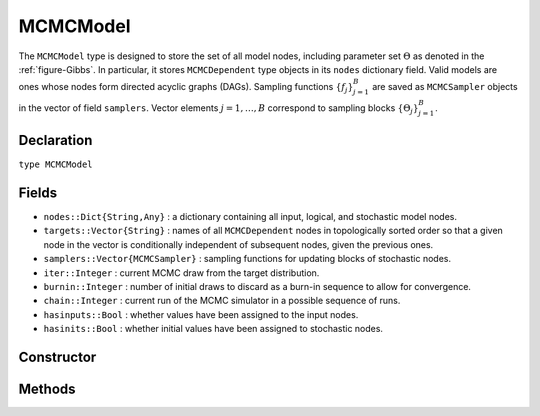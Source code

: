 .. index:: MCMCModel

.. _section-MCMCModel:

MCMCModel
---------

The ``MCMCModel`` type is designed to store the set of all model nodes, including parameter set :math:`\Theta` as denoted in  the :ref:`figure-Gibbs`.  In particular, it stores ``MCMCDependent`` type objects in its ``nodes`` dictionary field.  Valid models are ones whose nodes form directed acyclic graphs (DAGs).  Sampling functions :math:`\{f_j\}_{j=1}^{B}` are saved as ``MCMCSampler`` objects in the vector of field ``samplers``.  Vector elements :math:`j=1,\ldots,B` correspond to sampling blocks :math:`\{\Theta_j\}_{j=1}^{B}`.

Declaration
^^^^^^^^^^^

``type MCMCModel``

Fields
^^^^^^

* ``nodes::Dict{String,Any}`` : a dictionary containing all input, logical, and stochastic model nodes.
* ``targets::Vector{String}`` : names of all ``MCMCDependent`` nodes in topologically sorted order so that a given node in the vector is conditionally independent of subsequent nodes, given the previous ones.
* ``samplers::Vector{MCMCSampler}`` : sampling functions for updating blocks of stochastic nodes.
* ``iter::Integer`` : current MCMC draw from the target distribution.
* ``burnin::Integer`` : number of initial draws to discard as a burn-in sequence to allow for convergence.
* ``chain::Integer`` : current run of the MCMC simulator in a possible sequence of runs.
* ``hasinputs::Bool`` : whether values have been assigned to the input nodes.
* ``hasinits::Bool`` : whether initial values have been assigned to stochastic nodes.

Constructor
^^^^^^^^^^^

.. function:: MCMCModel(; iter::Integer=0, burnin::Integer=0, chain::Integer=1, \
				samplers::Vector{MCMCSampler}=Array(MCMCSampler, 0), nodes...)
				
	Construct an ``MCMCModel`` object that defines a model for MCMC simulation.
	
	**Arguments**
	
		* ``iter`` : current iteration of the MCMC simulation.
		* ``burnin`` : number of initial draws to be discarded as a burn-in sequence to allow for convergence.
		* ``chain`` : current run of the MCMC simulator in a possible sequence of runs.
		* ``samplers`` : a vector of block-specific sampling functions.
		* ``nodes...`` : a variable number of user specified arguments defining logical and stochastic nodes in the model.  Argument values must be ``MCMCLogical`` or ``MCMCStochastic`` type objects.  Node names in the model will be taken from the argument names.
		
	**Value**
	
		Returns an ``MCMCModel`` type object.

Methods
^^^^^^^

.. function:: getindex(m::MCMCModel, key::String)

	Returns a named model node.  The syntax ``m[key]`` is converted to ``getindex(m, key)``.
	
	**Arguments**
	
		* ``m`` : a model contining the node to get.
		* ``key`` : name of the node to get.
		
	**Value**
	
		The specified node.
	
.. function:: gradient(m::MCMCModel, block::Integer=0, transform::Bool=false, \
				dtype::Symbol=:central)
              gradient(m::MCMCModel, x::Vector{T<:Real}, block::Integer=0, \
				transform::Bool=false, dtype::Symbol=:central)
			
	Numerically approximate the gradient for stochastic nodes.
	
	**Arguments**
	
		* ``m`` : a model containing the stochastic nodes for which to compute the gradient.
		* ``x`` : a value (other than the current one) at which to compute the gradient.
		* ``block`` : the sampling block of stochastic nodes for which to compute the gradient, if specified; otherwise, all sampling blocks are included.
		* ``transform`` : whether to compute the gradient on the link–transformed scale.
		* ``dtype`` : type of differentiation for gradient calculations.  Options are
			* ``:central`` : central differencing.
			* ``:forward`` : forward differencing.
		
	**Value**
	
		The resulting gradient vector.

.. function:: graph(m::MCMCModel)

	Construct a graph representation of model nodes and their relationships.
	
	**Arguments**
	
		* ``m`` : a model for which to construct a graph.
	
	**Value**
	
		Returns a ``GenericGraph`` type object as defined in the `Graphs <http://graphsjl-docs.readthedocs.org/en/latest/index.html>`_ package.

.. function:: graph2dot(m::MCMCModel)
              graph2dot(m::MCMCModel, filename::String)

	Construct a `GraphViz <http://www.graphviz.org/>`_ DOT-formatted graph representation of model nodes and their relationships.
	
	**Arguments**
	
		* ``m`` : a model for which to construct a graph.
		* ``filename`` : an external file to which to save the resulting graph.
	
	**Value**
	
		A character string represenation of the graph in DOT format.
	
.. function:: keys(m::MCMCModel, ntype::Symbol=:assigned, block::Integer=0)

	Return names of node of a specified type.
	
	**Arguments**
	
		* ``m`` : a model containing the nodes of interest.
		* ``ntype`` : the type of node to return.  Options are
			* ``:all`` : all input, logical, and stochastic model nodes.
			* ``:assigned`` : nodes that have been assigned values.
			* ``:block`` : stochastic nodes being block-sampled.
			* ``:dep`` : logical or stochastic (dependent) nodes.
			* ``:indep`` or ``:input`` : input (independent) nodes.
			* ``:logical`` : logical nodes.
			* ``:monitor`` : stochastic nodes being monitored in MCMC sampler output.
			* ``:terminal`` : stochastic nodes upon which no other stochastic nodes depend.
			* ``:stochastic`` : stochastic nodes.
		* ``block`` : the block for which to return nodes if ``ntype = :block``, or all blocks if ``block = 0`` (default).
		
	**Value**
	
		Node names returned as a vector of character strings.

.. function:: logpdf(m::MCMCModel, block::Integer=0, transform::Bool=false)
              logpdf(m::MCMCModel, x::Vector{T<:Real}, block::Integer=0, \
				transform::Bool=false)

	Compute the sum of log-densities for stochastic nodes.
	
	**Arguments**
	
		* ``m`` : a model containing the stochastic nodes for which to evaluate log-densities.
		* ``x`` : a value (other than the current one) at which to evaluate densities.
		* ``block`` : the sampling block of stochastic nodes over which to sum densities, if specified; otherwise, all sampling blocks are included.
		* ``transform`` : whether to evaluate evaluate log-densities on the link–transformed scale.
		
	**Value**
	
		The resulting numeric value of summed log-densities.
				
.. function:: mcmc(model::MCMCModel, inputs::Dict{T<:String}, \
				inits::Vector{Dict{U<:String,Any}}, iter::Integer; \
				burnin::Integer=0, thin::Integer=1, chains::Integer=1)

	Simulate MCMC draws for a specified model.
	
	**Arguments**
	
		* ``model`` : a specified mode.
		* ``inputs`` : a dictionary of values for input model nodes.  Dictionary keys and values should be given for each input node.
		* ``inits`` : a vector of dictionaries that contain initial values for stochastic model nodes.  Dictionary keys and values should be given for each stochastic node.  Consecutive runs of the simulator will iterate through the vector's dictionary elements.
		* ``iter`` : number of draws to generate for each simulation run.
		* ``burnin`` : numer of initial draws to discard as a burn-in sequence to allow for convergence.
		* ``thin`` : step-size between draws to output.
		* ``chains`` : number of simulation runs to perform.
		
	**Value**
	
		An ``MCMCChains`` type object of simulated draws.
		
.. function:: relist(m::MCMCModel, values::Vector{T<:Real}, block::Integer=0, \
				transform::Bool=false)
              relist(m::MCMCModel, values::Vector{T<:Real}, nkeys::Vector{U<:String}, \
				transform::Bool=false)
				
	Convert a vector of values to a set of logical and/or stochastic node values.

	**Arguments**
	
		* ``m`` : a model with nodes to serve as the template for conversion.
		* ``values`` : values to convert.
		* ``block`` : the sampling block of nodes to which to convert ``values``.  Defaults to all blocks.
		* ``nkeys`` : a vector of names specifying the nodes to which to convert ``values``.
		* ``transform`` : whether to apply an inverse-link transformation in the conversion.
		
	**Value**
	
		A dictionary of node names and converted values.

.. function:: relist!(m::MCMCModel, values::Vector{T<:Real}, block::Integer=0, \
				transform::Bool=false)
              relist!(m::MCMCModel, values::Vector{T<:Real}, nkeys::Vector{U<:String}, \
				transform::Bool=false)
				
	Copy a vector of values to a set of logical and/or stochastic nodes.
	
	**Arguments**
	
		* ``m`` : a model with nodes to which values will be copied.
		* ``values`` : values to copy.
		* ``block`` : the sampling block of nodes to which to copy ``values``.  Defaults to all blocks.
		* ``nkeys`` : a vector of names specifying the nodes to which to copy ``values``.
		* ``transform`` : whether to apply an inverse-link transformation in the copy.
		
	**Value**
	
		Returns the model with copied node values.
							
.. function:: setinits!(m::MCMCModel, inits::Dict{T<:String,Any})

	Set the initial values of stochastic model nodes.
	
	**Arguments**
	
		* ``m`` : a model with nodes to be initialized.
		* ``inits`` : a dictionary of initial values for stochastic model nodes.  Dictionary keys and values should be given for each stochastic node.
		
	**Value**
	
		Returns the model with initialized stochastic nodes.

.. function:: setinputs!(m::MCMCModel, inputs::Dict{T<:String,Any})

	Set the values of input model nodes.
	
	**Arguments**
	
		* ``m`` : a model with input nodes to be assigned.
		* ``inputs`` : a dictionary of values for input model nodes.  Dictionary keys and values should be given for each input node.
		
	**Value**
	
		Returns the model with values assigned to input nodes.

.. function:: setsamplers!(m::MCMCModel, samplers::Vector{MCMCSampler})

	Set the block-samplers for stochastic model nodes.
	
	**Arguments**
	
		* ``m`` : a model with stochastic nodes to be sampled.
		* ``samplers`` : block-specific samplers.
		
	**Values:**
	
		Returns the model updated with the block-samplers.

.. function:: show(m::MCMCModel)

	Write a text representation of the model, nodes, and attributes to the current output stream.

.. function:: showall(m::MCMCModel)

	Write a verbose text representation of the model, nodes, and attributes to the current output stream.

.. function:: simulate!(m::MCMCModel, block::Integer=0)

	Simulate one MCMC draw from a specified model.
	
	**Argument:**
	
		* ``m`` : a model specification.
		* ``block`` : the block for which to simulate an MCMC draw, if specified; otherwise, simulate draws for all blocks (default).
		
	**Value**
	
		Returns the model updated with the MCMC draw.

.. function:: tune(m::MCMCModel, block::Integer=0)

	Get block-sampler tuning parameters.
	
	**Arguments**
	
		* ``m`` : a model with block-samplers.
		* ``block`` : the block for which to return the tuning parameters, if specified; otherwise, the tuning parameters for all blocks.
		
	**Value**
	
		If ``block = 0``, a vector of dictionaries containing block-specific tuning parameters; otherwise, one block-specific dictionary.

.. function:: unlist(m::MCMCModel, block::Integer=0, transform::Bool=false)
              unlist(m::MCMCModel, nkeys::Vector{T<:String}, transform::Bool=false)
			  
	Convert a set of logical and/or stochastic node values to a vector.
	
	**Arguments**
	
		* ``m`` : a model with nodes to be converted.
		* ``block`` : the sampling block of nodes to be converted.  Defaults to all blocks.
		* ``nkeys`` : a vector of names specifying the nodes to be converted.
		* ``transform`` : whether to apply a link transformation in the conversion.
		
	**Value**
	
		A vector of concatenated node values.

.. function:: update!(m::MCMCModel, block::Integer=0)

	Update values of logical and stochastic model node according to their relationship with others in a model.
	
	**Arguments**
	
		* ``m`` : a mode with nodes to be updated.
		* ``block`` : the sampling block of nodes to be updated.  Defaults to all blocks.
		
	**Value**
	
		Returns the model with updated nodes.
